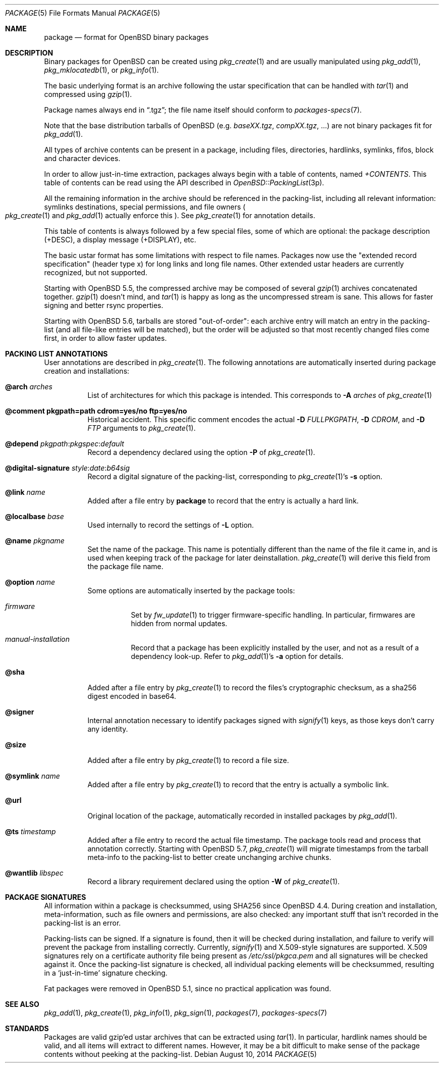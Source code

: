 .\"	$OpenBSD: package.5,v 1.22 2014/08/10 11:26:07 jasper Exp $
.\" Copyright (c) 2005-2006 Marc Espie <espie@openbsd.org>
.\"
.\" Permission to use, copy, modify, and distribute this software for any
.\" purpose with or without fee is hereby granted, provided that the above
.\" copyright notice and this permission notice appear in all copies.
.\"
.\" THE SOFTWARE IS PROVIDED "AS IS" AND THE AUTHOR DISCLAIMS ALL WARRANTIES
.\" WITH REGARD TO THIS SOFTWARE INCLUDING ALL IMPLIED WARRANTIES OF
.\" MERCHANTABILITY AND FITNESS. IN NO EVENT SHALL THE AUTHOR BE LIABLE FOR
.\" ANY SPECIAL, DIRECT, INDIRECT, OR CONSEQUENTIAL DAMAGES OR ANY DAMAGES
.\" WHATSOEVER RESULTING FROM LOSS OF USE, DATA OR PROFITS, WHETHER IN AN
.\" ACTION OF CONTRACT, NEGLIGENCE OR OTHER TORTIOUS ACTION, ARISING OUT OF
.\" OR IN CONNECTION WITH THE USE OR PERFORMANCE OF THIS SOFTWARE.
.Dd $Mdocdate: August 10 2014 $
.Dt PACKAGE 5
.Os
.Sh NAME
.Nm package
.Nd format for
.Ox
binary packages
.Sh DESCRIPTION
Binary packages for
.Ox
can be created using
.Xr pkg_create 1
and are usually manipulated using
.Xr pkg_add 1 ,
.Xr pkg_mklocatedb 1 ,
or
.Xr pkg_info 1 .
.Pp
The basic underlying format is an archive following the ustar specification
that can be handled with
.Xr tar 1
and compressed using
.Xr gzip 1 .
.Pp
Package names always end in
.Dq .tgz ;
the file name itself should conform to
.Xr packages-specs 7 .
.Pp
Note that the base distribution tarballs of
.Ox
(e.g.\&
.Pa baseXX.tgz ,
.Pa compXX.tgz ,
\&...) are not binary packages fit for
.Xr pkg_add 1 .
.Pp
All types of archive contents can be present in a package,
including files, directories, hardlinks, symlinks, fifos, block and character
devices.
.Pp
In order to allow just-in-time extraction,
packages always begin with a table of contents, named
.Pa +CONTENTS .
This table of contents can be read using the API described in
.Xr OpenBSD::PackingList 3p .
.Pp
All the remaining information in the archive should be referenced in
the packing-list, including all relevant information: symlinks destinations,
special permissions, and file owners
.Po
.Xr pkg_create 1
and
.Xr pkg_add 1
actually enforce this
.Pc .
See
.Xr pkg_create 1
for annotation details.
.Pp
This table of contents is always followed by a few special files, some of
which are optional: the package description (+DESC),
a display message (+DISPLAY), etc.
.Pp
The basic ustar format has some limitations with respect to file names.
Packages now use the
.Qq extended record specification
(header type x)
for long links and long file names.
Other extended ustar headers are currently recognized, but not supported.
.Pp
Starting with
.Ox 5.5 ,
the compressed archive may be composed of several
.Xr gzip 1
archives concatenated together.
.Xr gzip 1
doesn't mind, and
.Xr tar 1
is happy as long as the uncompressed stream is sane.
This allows for faster signing and better rsync properties.
.Pp
Starting with
.Ox 5.6 ,
tarballs are stored
.Qq out-of-order :
each archive entry will match an entry in the packing-list (and all file-like
entries will be matched), but the order will be adjusted so that most recently
changed files come first, in order to allow faster updates.
.Sh PACKING LIST ANNOTATIONS
User annotations are described in
.Xr pkg_create 1 .
The following annotations are automatically inserted during package creation
and installations:
.Pp
.Bl -tag -width Ds -compact
.It Cm @arch Ar arches
List of architectures for which this package is intended.
This corresponds to
.Fl A Ar arches
of
.Xr pkg_create 1
.Pp
.It Cm @comment pkgpath=path cdrom=yes/no ftp=yes/no
Historical accident.
This specific comment encodes the actual
.Fl D Ar FULLPKGPATH ,
.Fl D Ar CDROM ,
and
.Fl D Ar FTP
arguments to
.Xr pkg_create 1 .
.Pp
.It Xo
.Cm @depend
.Sm off
.Ar pkgpath :
.Ar pkgspec :
.Ar default
.Sm on
.Xc
Record a dependency declared using the option
.Fl P
of
.Xr pkg_create 1 .
.Pp
.It Xo
.Cm @digital-signature
.Sm off
.Ar style :
.Ar date :
.Ar b64sig
.Sm on
.Xc
Record a digital signature of the packing-list, corresponding
to
.Xr pkg_create 1 Ns 's
.Fl s
option.
.Pp
.It Cm @link Ar name
Added after a file entry by
.Nm
to record that the entry is actually a hard link.
.Pp
.It Cm @localbase Ar base
Used internally to record the settings of
.Fl L
option.
.Pp
.It Cm @name Ar pkgname
Set the name of the package.
This name is potentially different than the name of
the file it came in, and is used when keeping track of the package
for later deinstallation.
.Xr pkg_create 1
will derive this field from the package file name.
.Pp
.It Cm @option Ar name
Some options are automatically inserted by the package tools:
.Bl -tag -width indent
.It Ar firmware
Set by
.Xr fw_update 1
to trigger firmware-specific handling.
In particular, firmwares are hidden from normal updates.
.It Ar manual-installation
Record that a package has been explicitly installed by the user,
and not as a result of a dependency look-up.
Refer to
.Xr pkg_add 1 Ns 's
.Fl a
option for details.
.El
.Pp
.It Cm @sha
Added after a file entry by
.Xr pkg_create 1
to record the files's cryptographic checksum,
as a sha256 digest encoded in base64.
.Pp
.It Cm @signer
Internal annotation necessary to identify packages signed with
.Xr signify 1
keys, as those keys don't carry any identity.
.Pp
.It Cm @size
Added after a file entry by
.Xr pkg_create 1
to record a file size.
.Pp
.It Cm @symlink Ar name
Added after a file entry by
.Xr pkg_create 1
to record that the entry is actually a symbolic link.
.Pp
.It Cm @url
Original location of the package, automatically recorded in installed packages
by
.Xr pkg_add 1 .
.Pp
.It Cm @ts Ar timestamp
Added after a file entry to record the actual file timestamp.
The package tools read and process that annotation correctly.
Starting with
.Ox 5.7 ,
.Xr pkg_create 1
will migrate timestamps from the tarball meta-info to the packing-list
to better create unchanging archive chunks.
.Pp
.It Cm @wantlib Ar libspec
Record a library requirement declared using the option
.Fl W
of
.Xr pkg_create 1 .
.El
.Sh PACKAGE SIGNATURES
All information within a package is checksummed, using SHA256 since
.Ox 4.4 .
During creation and installation, meta-information, such as file owners and
permissions, are also checked: any important stuff that isn't recorded
in the packing-list is an error.
.Pp
Packing-lists can be signed.
If a signature is found, then it will be checked
during installation, and failure to verify will prevent the package from
installing correctly.
Currently,
.Xr signify 1
and X.509-style signatures are supported.
X.509 signatures rely on a certificate authority file being present as
.Pa /etc/ssl/pkgca.pem
and all signatures will be checked against it.
Once the packing-list signature is checked, all individual packing elements
will be checksummed, resulting in a
.Sq just-in-time
signature checking.
.Pp
Fat packages were removed in
.Ox 5.1 ,
since no practical application was found.
.Sh SEE ALSO
.Xr pkg_add 1 ,
.Xr pkg_create 1 ,
.Xr pkg_info 1 ,
.Xr pkg_sign 1 ,
.Xr packages 7 ,
.Xr packages-specs 7
.Sh STANDARDS
Packages are valid gzip'ed ustar archives that can be extracted using
.Xr tar 1 .
In particular, hardlink names should be valid, and all items will
extract to different names.
However, it may be a bit difficult to make sense of the package contents
without peeking at the packing-list.
